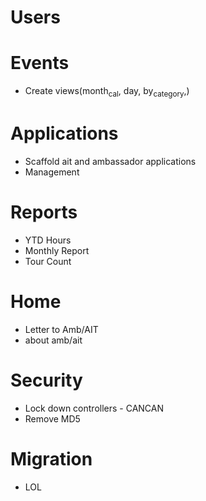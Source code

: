 * Users

* Events
  - Create views(month_cal, day, by_category,)

* Applications
  - Scaffold ait and ambassador applications
  - Management


* Reports
  - YTD Hours
  - Monthly Report
  - Tour Count

* Home
  - Letter to Amb/AIT
  - about amb/ait

* Security
  - Lock down controllers - CANCAN
  - Remove MD5

* Migration
  - LOL

